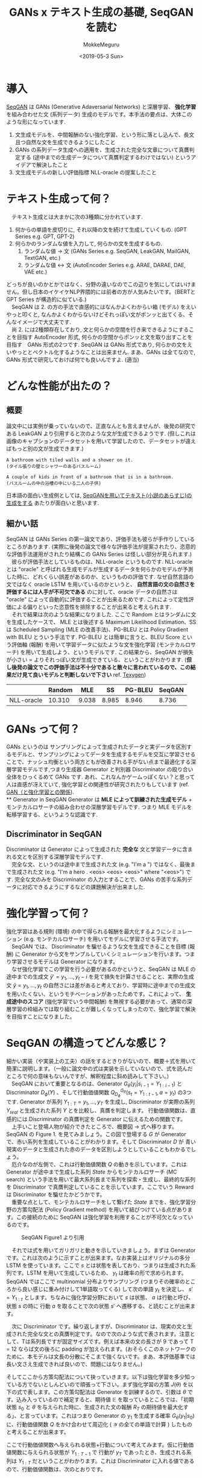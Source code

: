#+options: ':nil *:t -:t ::t <:t H:3 \n:nil ^:t arch:headline author:t
#+options: broken-links:nil c:nil creator:nil d:(not "LOGBOOK") date:t e:t
#+options: email:nil f:t inline:t num:t p:nil pri:nil prop:nil stat:t tags:t
#+options: tasks:t tex:t timestamp:t title:t toc:nil todo:t |:t
#+title: GANs x テキスト生成の基礎, SeqGAN を読む
#+date: <2019-05-3 Sun>
#+author: MokkeMeguru
#+email: meguru.mokke@gmail.com
#+language: ja
#+select_tags: export
#+exclude_tags: noexport
#+creator: Emacs 25.2.2 (Org mode 9.2.2)
#+LATEX_CLASS: article
#+LATEX_CLASS_OPTIONS: [a4paper, dvipdfmx, 10pt]
#+LATEX_HEADER: \usepackage{amsmath, amssymb, bm}
#+LATEX_HEADER: \usepackage{graphics}
#+LATEX_HEADER: \usepackage{color}
#+LATEX_HEADER: \usepackage{times}
#+LATEX_HEADER: \usepackage{longtable}
#+LATEX_HEADER: \usepackage{minted}
#+LATEX_HEADER: \usepackage{fancyvrb}
#+LATEX_HEADER: \usepackage{indentfirst}
#+LATEX_HEADER: \usepackage{pxjahyper}
#+LATEX_HEADER: \usepackage[utf8]{inputenc}
#+LATEX_HEADER: \usepackage[backend=biber, bibencoding=utf8]{biblatex}
#+LATEX_HEADER: \usepackage[top=20truemm, bottom=25truemm, left=25truemm, right=25truemm]{geometry}
#+LATEX_HEADER: \hypersetup{colorlinks=false, pdfborder={0 0 0}}
#+LATEX_HEADER: \usepackage{ascmac}
#+LATEX_HEADER: \usepackage{algorithm}
#+LATEX_HEADER: \usepackage{algorithmic}
#+LATEX_HEADER: \addbibresource{./qareport.bib}
#+LATEX_HEADER: \DefineVerbatimEnvironment{verbatim}{Verbatim}{fontsize=\small,frame=lines,formatcom = {\color[rgb]{0.5,0,0}}}
#+DESCRIPTION:
#+KEYWORDS:
#+STARTUP: indent overview inlineimages
* 導入
  [[https://arxiv.org/abs/1609.05473][SeqGAN]] は GANs (Generative Adaversarial Networks) と深層学習、 *強化学習* を組み合わせた文 (系列データ) 生成のモデルです。本手法の要点は、大体このような形になっています.

  1. 文生成モデルを、中間報酬のない強化学習、という形に落とし込んで、長文且つ自然な文を生成できるようにしたこと
  2. GANs の系列データ生成への適用を、生成された完全な文章について真贋判定する (途中までの生成データについて真贋判定するわけではない) というアイデアで解決したこと
  3. 文生成モデルの新しい評価指標 NLL-oracle の提案したこと

* テキスト生成って何？
  　テキスト生成とは大まかに次の3種類に分かれています.
  1. 何からの単語を皮切りに, それ以降の文を続けて生成していくもの. (GPT Series e.g. GPT, GPT-2)
  2. 何らかのランダムな値を入力して, 何らかの文を生成するもの.
     1. ランダムな値 \rightarrow 文 (GANs Series e.g. SeqGAN, LeakGAN, MailGAN, TextGAN, etc.)
     2. ランダムな値 \leftrightarrow 文 (AutoEncoder Series e.g. ARAE, DARAE, DAE, VAE etc.)

  どっちが良いのかとかではなく、分野の違いなのでこの辺りを気にしてはいけません。但し日本のイケイケNLP界隈的には前者の方が人気みたいです。（BERTとGPT Series が構造的に似ている.)\\
  　SeqGAN は 2. の方の手法で直感的にはなんかよくわからい箱 (モデル) をえいやっと叩くと, なんかよくわからないけどそれっぽい文がポンッと出てくる、そんなイメージで大丈夫です.\\
  　尚 2. には2種類存在しており, 文と何らかの空間を行き来できるようにすることを目指す AutoEncoder 形式, 何らかの空間からポンッと文を取り出すことを目指す　GANs 形式の2つです. SeqGAN は GANs 形式であり, 何らかの文をえいやっととベクトル化するようなことは出来ません. まあ、GANs は全てなので, GANs 形式で研究しておけば何でも良いんですよ. (適当)
* どんな性能が出たの？
** 概要
   論文中には実例が乗っていないので、正直なんとも言えませんが、後発の研究である LeakGAN より引用すると次のような文が生成できるようです. (但しこれは画像のキャプションのデータセットを用いて学習したので、データセットが違えばもっと別の文が生成できます.)

   #+begin_example
   A bathroom with tiled walls and a shower on it.
   (タイル張りの壁とシャワーのあるバスルーム)

   A couple of kids in front of a bathroom that is in a bathroom.
   (バスルームの中の浴槽の中にいる二人の子供)
   #+end_example

   日本語の面白い生成例としては, [[https://qiita.com/knok/items/5e079420f05ddfc1ae75][SeqGANを用いてテキスト(小説のあらすじ)の生成をする]] あたりが面白いと思います.
** 細かい話
   SeqGAN は GANs Series の第一論文であり、評価手法も彼らが手作りしているところがあります. (実際に後発の論文で様々な評価手法が提案されたり、恣意的な評価手法運用がされたり結構この GANs Series は怪しい部分が見られます.)\\
   　彼らが評価手法としているものは、NLL-oracle というものです. NLL-oracle とは "oracle" と呼ばれる生成モデルが生成するデータを何らかのモデルが予測した時に、どれくらい誤差があるのか、というものの評価です. なぜ自然言語の文ではなく oracle LSTM を用いているのかというと、 *自然言語の文の自然さを評価するには人手が不可欠である* のに対して、oracle データの自然さは "oracle" によって自動的に評価することが出来るためです. これによって定性評価による偏りといった恣意性を排除することが出来ると考えられます.\\
   　それで結果は次のような結果になりました. ここで Random とはランダムに文を生成したケースで、 MLE とは後述する Maximum Likelihood Estimation、SS は Scheduled Sampling (MLE の改善手法)、PG-BLEU とは Policy Gradient with BLEU とういう手法です. PG-BLEU とは簡単に言うと、BLEU Score という評価軸 (報酬) を用いて学習データに似たような文を強化学習 (モンテカルロサーチ) を用いて生成しよう、というモデルです. この結果から、SeqGAN が損失が小さい = よりそれっぽい文が生成できている、ということがわかります. (*但し後発の論文でこの評価手法は不十分であると散々に言われているので、この結果だけ見て良いモデルと判断しないで下さい* ref. [[https://arxiv.org/abs/1802.01886][Texygen]])

   #+ATTR_LATEX: :align c|c|c|c|c|c
   |            | Random |   MLE |    SS | PG-BLEU | SeqGAN |
   |------------+--------+-------+-------+---------+--------|
   | NLL-oracle | 10.310 | 9.038 | 8.985 |   8.946 |  8.736 |

* GANs って何？
  GANs というのは サンプリングによって生成されたデータと実データを区別するモデルと、サンプリングによってデータを生成するモデルを交互に学習させることで、ナッシュ均衡という両方ともが改善される手がない点まで最適化する深層学習モデルです,つまり生成器 Generator と判別器 Discriminator の殴り合い全体をひっくるめて GANs です. あれ、これなんかゲームっぽくない？と思って人は直感が冴えていて, 強化学習との関連性が研究されたりもしています (ref. [[https://www.slideshare.net/masa_s/gan-83975514][GAN（と強化学習との関係]]). \\
** Generator in SeqGAN
   Generator は *MLE によって訓練された生成モデル* + モンテカルロサーチの組み合わせの深層学習モデルです. つまり MLE モデルを転移学習する、というような認識です.
** Discriminator in SeqGAN
   Discriminator は Generator によって生成された *完全な* 文と学習データに含まれる文とを区別する深層学習モデルです.\\
  　完全な文、というのは途中まで生成された文 (e.g. "I'm a ") ではなく、最後まで生成された文 (e.g. "I'm a hero . <eos> <eos> <eos>" where "<eos>") です. 完全な文のみを Discriminator の入力とすることで、GANs の苦手な系列データに対応できるようにするなどの課題解決が出来ました.
* 強化学習って何？
  強化学習はある規則 (環境) の中で得られる報酬を最大化するようにシミュレーション (e.g. モンテカルロサーチ) を用いてモデルに学習させる手法です。\\
  　SeqGAN では、 Discriminator を騙せるような文を生成できることを目標 (報酬) に Generator から文をサンプルしていくシミュレーションを行います。つまり学習させるモデルは Generator になります。\\
  　なぜ強化学習でこの学習を行う必要があるのかというと、SeqGAN は MLE の途中までの生成文 $\hat{y}' = {y_1, \dots, y_t - i}$ を見て損失を計算させることと、実際の生成文 $\hat{y} = {y_1, \dots, y_t}$ の自然さには差があると考えており、学習時に途中までの生成文を用いたくない、というモチベーションがあったためです。これによって、 *生成途中のスコア* (強化学習でいう中間報酬) を無視する必要があって、通常の深層学習の枠組みでは取り組むことが難しくなってしまったので、強化学習で解決を目指すことになりました。
* SeqGAN の構造ってどんな感じ？
  細かい実装（や実装上の工夫）の話をするときりがないので、概要＋式を用いて簡潔に説明します。（一般に論文中の式は実装を示していないので、式を読んだところで何の意味もないんですが、解釈程度に斜め読みして下さい。）\\
  　SeqGAN において重要となるのは、Generator $G_\theta(y_i | s_{i-1} = Y_{1:i-1})$ と Discriminator $D_\phi(Y)$ 、そして行動価値関数 $Q^{G_\theta}_{D_\phi}(s_t = Y_{1:t-1}, a = y_t)$ の3つです. Generator が系列 $Y_{1:T} = {y_1, \dots, y_T}$ を生成し, Discriminator が実際の系列 $Y_{real}$ と生成された系列 $Y$ とを比較し、真贋を判定します。 行動価値関数は、直感的には Discriminator の真贋判定を Generator に伝えるための関数です。\\
  　上手いこと登場人物が紹介できたところで、概要図 → 式へ移ります。SeqGAN の Figure 1. を見てみましょう。この図で登場する $G$ が Generator で、赤い系列を生成していることがわかります。そして Discriminator $D$ が 青い現実のデータと生成された赤のデータを区別しようとしていることもわかるでしょう。\\
  　厄介なのが左側で、これは行動価値関数 $Q$ の動きを示しています。これは Generator が途中まで生成した系列 $State$ からモンテカルロサーチ (MC search) という手法を用いて最大系列長まで系列を探索・生成し、最終的な系列を Discriminator で真贋判定していることを示しています。ここでいう Reward は Discriminator を騙せたかどうかです。\\
  　重要な点として、モンテカルロサーチをして繋げた $State$ までを、強化学習分野の方策勾配法 (Policy Gradient method) を用いて結びつけている点があります。この接続のために SeqGAN は強化学習を利用することが不可欠となっているのです。
  #+ATTR_LATEX: :width 10cm
  #+CAPTION: SeqGAN Figure1 より引用
  [[./img/seqgan.png]]
  
  　それでは式を用いてガリガリと動きを示していきましょう。まずは Generator です。これは次のように示すことが出来ます。なお実装上はオリジナルの多分 LSTM を使っています。ここで $s$ とは状態を表しており、つまりは生成された系列です。LSTM を用いて生成しているため、 $y_t$ は確率の形で求められます。 SeqGAN ではここで multinomial 分布よりサンプリング (つまりその確率のところから良い感じに重み付けして1単語取ってくる) して次の単語 $y_t$ を決定し、 $s'=Y_{1:t}$ とします。ちなみに強化学習分野において $s$ は状態、 $a$ は行動と呼び、状態 $s$ の時に 行動 $a$ を取ることで次の状態 $s'$ へ遷移する、と読むことが出来ます。
  \begin{eqnarray}
  G_{\theta} (a = y_t | s = Y_{1:t-1}) \ where\ y_i \in \mathcal{Y}\ \text{ is} \ \text{vocabulary}
  \end{eqnarray}
  
  　次に Discriminator です。繰り返しますが、Discriminator は、現実の文と生成された完全な文との真贋判定です。なので次のような式で表されます。注意として、Tは系列長ですが固定サイズです。例えば本来の文の長さが 9 であって T = 12 ならば文の後ろに padding が加えられます。(おそらくこのネットワークのために、本モデルは文長の分散にそこまで強くないです。まあ、本評価基準では長い文さえ生成できれば良いので、問題にはなりません。)

  \begin{eqnarray}
  D_{\phi} (s = Y_{1:T})
  \end{eqnarray}

   そしてここから方策勾配法について抉っていきます。以下は強化学習を多少知っている方でないとしんどいので頑張って下さい。まず強化学習の方策 $J(\theta)$ を以下の式で表します。この方策勾配法は Generator を訓練するので、引数は $\theta$ です。込み入っているので補足すると、期待値 $\mathbb{E}$ を取っているところでは、「初期状態 $s_0$ と $\theta$ を与えられた時に、生成された文の報酬 $R_T$ の期待値を最大化する」、と言っています。これはつまり Generator の y_1 を生成する確率 $G_{\theta}(y_1|s_0)$ に、行動価値関数 $Q$ をかけ合わせて周辺化 ( $\mathcal{Y}$ の全ての単語で計算 ) したものと考えることが出来ます。
   
   \begin{eqnarray}
   J(\theta) = \mathbb{E}[R_T | s_0, \theta] = \sum_{y_1 \in \mathcal{Y}} G_{\theta}(y_1 | s_0) \cdot Q^{G_{\theta}}_{D_{\phi}}(s_0, y_1)
   \end{eqnarray}

   ここで行動価値関数へ与えられる状態+行動について考えてみます。仮に行動価値関数に与えられる状態が $Y_{1:T-1}$ で 行動が $y_T$ であったとき、生成される系列は $Y_{1:T}$ だということがわかります。これは Discriminator に入れる値であるので、行動価値関数は、次のとおりです。
   
   \begin{eqnarray}
   Q^{G_{\theta}}_{D_{\phi}}(s = Y_{1:t-1}, y_t) = D_{\phi}(Y_{1:t}) \  \ \text{if} \ t = T
   \end{eqnarray}

   もし与えられる状態が $Y_{1:T-1}$ でない場合、完全な系列ではないので Discriminator に入れることが出来ません。困った。\\
   　そんなわけで仮にもし生成するんだとしたら、という *シミュレーション* を行います。使うのは モンテカルロサーチという手法です。
   　まず なんかよくわからない Generator $G_{\beta}$ を用意します (実装では $G_{\theta}$ を使っています。パラメータも共有のようです)。\\
   　次に $G_{\beta}$ に状態 $s = Y_{1:t}$ を入れて、シミュレーションによって系列長 $T$ になるまでサンプルします。そしてこれを $N$ 回行います。サンプルは $G_{\beta}$ が出してくる $y_{t+1}$ の確率値に基づく multinomial 分布に従って行われます。

   \begin{eqnarray}
   {Y_{1:T}^1, \dots ,  Y_{1:T}^{N}} = MC^{G_{\beta}}(Y_{1:t};N)
   \end{eqnarray}

   　シミュレーション結果が求まったので、それぞれの結果について Discriminator で報酬を求めます。この報酬の平均値を取れば、状態 $s = Y_{1:t}$ が得られるであろう報酬を見積もることが出来ます。そしてこれが行動価値関数になるわけです。

   \begin{eqnarray}
   Q^{G_{\theta}}_{D_{\phi}}(s = Y_{1:t-1}, y_t) = \cfrac{1}{N}\sum^{N}_{n=1} D_{\phi}(Y^n_{1:T}),\ Y^n_{1:T} \in MC^{G_{\beta}}(Y_{1:t};N) \  \ \text{if} \ t < T
   \end{eqnarray}

   　これで $J(\theta)$ を計算する方法が明らかになりました。

ここで出てくるのが強化学習で用いられる REINFORECE algorithm という手法です。 REINFORECE algorithm は 方策 $J(\theta)$ を更新すること
   

* 実装はどこ？再現実験したいんだけど
  [[https://github.com/LantaoYu/SeqGAN][公式の実装]] か、 [[https://github.com/geek-ai/Texygen][Texygen]] を参考にすると良いと思います. 但し TF 1.x 系なのでそのうち書き直す必要があると思います (dockerize して TF 1.x の最新にアップデートしたものは https://github.com/MokkeMeguru/Texygen に持ってきています). とはいえ、 RNN の実装からオリジナルなので、TF 2.x で同じ実装が出来るかと言われるとかなり厳しいです.
* 読んだ感想とか
* 付録: MLE (maximum likelihood estimation) って何？
* noexport :noexport:
  - https://ahcweb01.naist.jp/papers/conference/2019/201906_JSAI_seiya-ka/201906_JSAI_seiya-ka.slides.pdf
